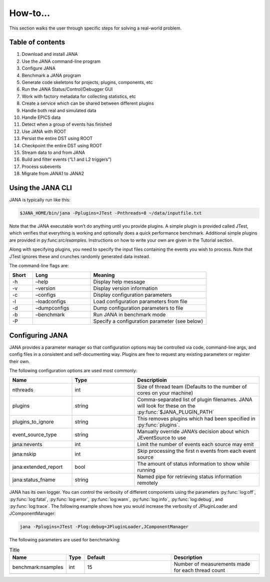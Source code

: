 How-to...
=============
This section walks the user through specific steps for solving a real-world problem.

Table of contents
-----------------
1. Download and install JANA
2. Use the JANA command-line program
3. Configure JANA
4. Benchmark a JANA program
5. Generate code skeletons for projects, plugins, components, etc
6. Run the JANA Status/Control/Debugger GUI
7. Work with factory metadata for collecting statistics, etc
8. Create a service which can be shared between different plugins
9. Handle both real and simulated data
10. Handle EPICS data
11. Detect when a group of events has finished
12. Use JANA with ROOT
13. Persist the entire DST using ROOT
14. Checkpoint the entire DST using ROOT
15. Stream data to and from JANA
16. Build and filter events (“L1 and L2 triggers”)
17. Process subevents
18. Migrate from JANA1 to JANA2

Using the JANA CLI
-------------------
JANA is typically run like this:

.. code-block:: console 

  $JANA_HOME/bin/jana -Pplugins=JTest -Pnthreads=8 ~/data/inputfile.txt

Note that the JANA executable won’t do anything until you provide plugins. A simple plugin is provided called JTest, which verifies that everything is working and optionally does a quick performance benchmark. Additional simple plugins are provided in py:func:`src/examples`. Instructions on how to write your own are given in the Tutorial section.

Along with specifying plugins, you need to specify the input files containing the events you wish to process. Note that JTest ignores these and crunches randomly generated data instead.

The command-line flags are:

.. list-table:: 
   :widths: 10 25 50
   :header-rows: 1

   * - Short
     - Long
     - Meaning
   * - -h
     - –help
     - 	Display help message
   * - -v
     - 	–version
     - 	Display version information
   * - -c
     - 	–configs
     - 	Display configuration parameters
   * - -l
     - 	–loadconfigs
     - 	Load configuration parameters from file
   * - -d
     - –dumpconfigs
     - Dump configuration parameters to file
   * - -b
     - 	–benchmark
     - 	Run JANA in benchmark mode
   * - -P
     - 
     - Specify a configuration parameter (see below)

Configuring JANA
-----------------
JANA provides a parameter manager so that configuration options may be controlled via code, command-line args, and config files in a consistent and self-documenting way. Plugins are free to request any existing parameters or register their own.

The following configuration options are used most commonly:

.. list-table:: 
   :widths: 25 25 50
   :header-rows: 1

   * - Name
     - Type
     - Descriptioin
   * - nthreads
     - int
     - Size of thread team (Defaults to the number of cores on your machine)
   * - plugins
     - string
     - Comma-separated list of plugin filenames. JANA will look for these on the :py:func:`$JANA_PLUGIN_PATH`
   * - plugins_to_ignore
     - string
     - This removes plugins which had been specified in :py:func:`plugins`.
   * - event_source_type
     - string
     - Manually override JANA’s decision about which JEventSource to use
   * - jana:nevents
     - int	
     - 	Limit the number of events each source may emit
   * - jana:nskip
     - int	
     - 	Skip processing the first n events from each event source
   * - jana:extended_report
     - bool
     - 	The amount of status information to show while running
   * - jana:status_fname
     - string
     - 	Named pipe for retrieving status information remotely

JANA has its own logger. You can control the verbosity of different components using the parameters :py:func:`log:off`, :py:func:`log:fatal`, :py:func:`log:error`, :py:func:`log:warn`, :py:func:`log:info`, :py:func:`log:debug`, and :py:func:`log:trace`. The following example shows how you would increase the verbosity of JPluginLoader and JComponentManager:

.. code-block:: console 

  jana -Pplugins=JTest -Plog:debug=JPluginLoader,JComponentManager

The following parameters are used for benchmarking:

.. list-table:: Title
   :widths: 25 10 50 50
   :header-rows: 1

   * - Name
     - Type
     - Default
     - Description
   * - benchmark:nsamples
     - int
     - 15
     - Number of measurements made for each thread count
   * - 
     - 
     - 
     - 
